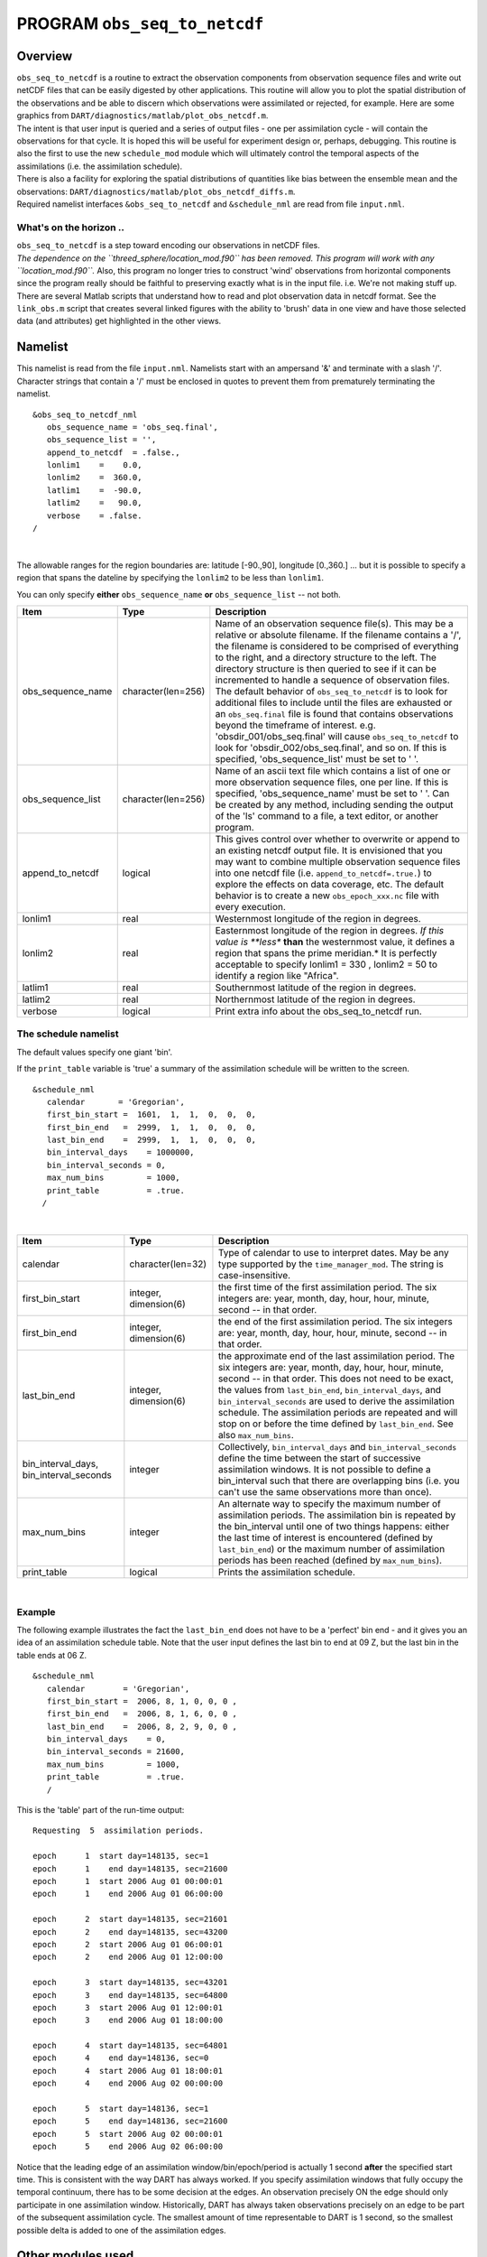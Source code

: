 PROGRAM ``obs_seq_to_netcdf``
=============================

Overview
--------

| ``obs_seq_to_netcdf`` is a routine to extract the observation components from observation sequence files and write out
  netCDF files that can be easily digested by other applications. This routine will allow you to plot the spatial
  distribution of the observations and be able to discern which observations were assimilated or rejected, for example.
  Here are some graphics from ``DART/diagnostics/matlab/``\ ``plot_obs_netcdf.m``.
| |DART observation 3D scatterplot| |DART 'bad' QC 3D scatterplot|
| The intent is that user input is queried and a series of output files - one per assimilation cycle - will contain the
  observations for that cycle. It is hoped this will be useful for experiment design or, perhaps, debugging. This
  routine is also the first to use the new ``schedule_mod`` module which will ultimately control the temporal aspects of
  the assimilations (i.e. the assimilation schedule).
| There is also a facility for exploring the spatial distributions of quantities like bias between the ensemble mean and
  the observations: ``DART/diagnostics/matlab/``\ ``plot_obs_netcdf_diffs.m``.
| Required namelist interfaces ``&obs_seq_to_netcdf`` and ``&schedule_nml`` are read from file ``input.nml``.

What's on the horizon ..
~~~~~~~~~~~~~~~~~~~~~~~~

| ``obs_seq_to_netcdf`` is a step toward encoding our observations in netCDF files.
| *The dependence on the ``threed_sphere/location_mod.f90`` has been removed. This program will work with any
  ``location_mod.f90``.* Also, this program no longer tries to construct 'wind' observations from horizontal components
  since the program really should be faithful to preserving exactly what is in the input file. i.e. We're not making
  stuff up.
| There are several Matlab scripts that understand how to read and plot observation data in netcdf format. See the
  ``link_obs.m`` script that creates several linked figures with the ability to 'brush' data in one view and have those
  selected data (and attributes) get highlighted in the other views.

Namelist
--------

This namelist is read from the file ``input.nml``. Namelists start with an ampersand '&' and terminate with a slash '/'.
Character strings that contain a '/' must be enclosed in quotes to prevent them from prematurely terminating the
namelist.

::

   &obs_seq_to_netcdf_nml
      obs_sequence_name = 'obs_seq.final',
      obs_sequence_list = '',
      append_to_netcdf  = .false.,
      lonlim1    =    0.0,
      lonlim2    =  360.0,
      latlim1    =  -90.0,
      latlim2    =   90.0,
      verbose    = .false.  
   /

| 

The allowable ranges for the region boundaries are: latitude [-90.,90], longitude [0.,360.] ... but it is possible to
specify a region that spans the dateline by specifying the ``lonlim2`` to be less than ``lonlim1``.

You can only specify **either** ``obs_sequence_name`` **or** ``obs_sequence_list`` -- not both.

.. container::

   +---------------------------------------+---------------------------------------+---------------------------------------+
   | Item                                  | Type                                  | Description                           |
   +=======================================+=======================================+=======================================+
   | obs_sequence_name                     | character(len=256)                    | Name of an observation sequence       |
   |                                       |                                       | file(s). This may be a relative or    |
   |                                       |                                       | absolute filename. If the filename    |
   |                                       |                                       | contains a '/', the filename is       |
   |                                       |                                       | considered to be comprised of         |
   |                                       |                                       | everything to the right, and a        |
   |                                       |                                       | directory structure to the left. The  |
   |                                       |                                       | directory structure is then queried   |
   |                                       |                                       | to see if it can be incremented to    |
   |                                       |                                       | handle a sequence of observation      |
   |                                       |                                       | files. The default behavior of        |
   |                                       |                                       | ``obs_seq_to_netcdf`` is to look for  |
   |                                       |                                       | additional files to include until the |
   |                                       |                                       | files are exhausted or an             |
   |                                       |                                       | ``obs_seq.final`` file is found that  |
   |                                       |                                       | contains observations beyond the      |
   |                                       |                                       | timeframe of interest.                |
   |                                       |                                       | e.g. 'obsdir_001/obs_seq.final' will  |
   |                                       |                                       | cause ``obs_seq_to_netcdf`` to look   |
   |                                       |                                       | for 'obsdir_002/obs_seq.final', and   |
   |                                       |                                       | so on.                                |
   |                                       |                                       | If this is specified,                 |
   |                                       |                                       | 'obs_sequence_list' must be set to '  |
   |                                       |                                       | '.                                    |
   +---------------------------------------+---------------------------------------+---------------------------------------+
   | obs_sequence_list                     | character(len=256)                    | Name of an ascii text file which      |
   |                                       |                                       | contains a list of one or more        |
   |                                       |                                       | observation sequence files, one per   |
   |                                       |                                       | line. If this is specified,           |
   |                                       |                                       | 'obs_sequence_name' must be set to '  |
   |                                       |                                       | '. Can be created by any method,      |
   |                                       |                                       | including sending the output of the   |
   |                                       |                                       | 'ls' command to a file, a text        |
   |                                       |                                       | editor, or another program.           |
   +---------------------------------------+---------------------------------------+---------------------------------------+
   | append_to_netcdf                      | logical                               | This gives control over whether to    |
   |                                       |                                       | overwrite or append to an existing    |
   |                                       |                                       | netcdf output file. It is envisioned  |
   |                                       |                                       | that you may want to combine multiple |
   |                                       |                                       | observation sequence files into one   |
   |                                       |                                       | netcdf file (i.e.                     |
   |                                       |                                       | ``append_to_netcdf=.true.``) to       |
   |                                       |                                       | explore the effects on data coverage, |
   |                                       |                                       | etc. The default behavior is to       |
   |                                       |                                       | create a new ``obs_epoch_xxx.nc``     |
   |                                       |                                       | file with every execution.            |
   +---------------------------------------+---------------------------------------+---------------------------------------+
   | lonlim1                               | real                                  | Westernmost longitude of the region   |
   |                                       |                                       | in degrees.                           |
   +---------------------------------------+---------------------------------------+---------------------------------------+
   | lonlim2                               | real                                  | Easternmost longitude of the region   |
   |                                       |                                       | in degrees. *If this value is         |
   |                                       |                                       | **less** **than** the westernmost     |
   |                                       |                                       | value, it defines a region that spans |
   |                                       |                                       | the prime meridian.* It is perfectly  |
   |                                       |                                       | acceptable to specify lonlim1 = 330 , |
   |                                       |                                       | lonlim2 = 50 to identify a region     |
   |                                       |                                       | like "Africa".                        |
   +---------------------------------------+---------------------------------------+---------------------------------------+
   | latlim1                               | real                                  | Southernmost latitude of the region   |
   |                                       |                                       | in degrees.                           |
   +---------------------------------------+---------------------------------------+---------------------------------------+
   | latlim2                               | real                                  | Northernmost latitude of the region   |
   |                                       |                                       | in degrees.                           |
   +---------------------------------------+---------------------------------------+---------------------------------------+
   | verbose                               | logical                               | Print extra info about the            |
   |                                       |                                       | obs_seq_to_netcdf run.                |
   +---------------------------------------+---------------------------------------+---------------------------------------+

The schedule namelist
~~~~~~~~~~~~~~~~~~~~~

The default values specify one giant 'bin'.

If the ``print_table`` variable is 'true' a summary of the assimilation schedule will be written to the screen.

|DART assimilation schedule|

::

   &schedule_nml
      calendar       = 'Gregorian',
      first_bin_start =  1601,  1,  1,  0,  0,  0,
      first_bin_end   =  2999,  1,  1,  0,  0,  0,
      last_bin_end    =  2999,  1,  1,  0,  0,  0,
      bin_interval_days    = 1000000,   
      bin_interval_seconds = 0, 
      max_num_bins         = 1000,
      print_table          = .true.
     /

| 

.. container::

   +-----------------------------------------+-----------------------+---------------------------------------------+
   | Item                                    | Type                  | Description                                 |
   +=========================================+=======================+=============================================+
   | calendar                                | character(len=32)     | Type of calendar to use to interpret dates. |
   |                                         |                       | May be any type supported by the            |
   |                                         |                       | ``time_manager_mod``. The string is         |
   |                                         |                       | case-insensitive.                           |
   +-----------------------------------------+-----------------------+---------------------------------------------+
   | first_bin_start                         | integer, dimension(6) | the first time of the first assimilation    |
   |                                         |                       | period. The six integers are: year, month,  |
   |                                         |                       | day, hour, hour, minute, second -- in that  |
   |                                         |                       | order.                                      |
   +-----------------------------------------+-----------------------+---------------------------------------------+
   | first_bin_end                           | integer, dimension(6) | the end of the first assimilation period.   |
   |                                         |                       | The six integers are: year, month, day,     |
   |                                         |                       | hour, hour, minute, second -- in that       |
   |                                         |                       | order.                                      |
   +-----------------------------------------+-----------------------+---------------------------------------------+
   | last_bin_end                            | integer, dimension(6) | the approximate end of the last             |
   |                                         |                       | assimilation period. The six integers are:  |
   |                                         |                       | year, month, day, hour, hour, minute,       |
   |                                         |                       | second -- in that order. This does not need |
   |                                         |                       | to be exact, the values from                |
   |                                         |                       | ``last_bin_end``, ``bin_interval_days``,    |
   |                                         |                       | and ``bin_interval_seconds`` are used to    |
   |                                         |                       | derive the assimilation schedule. The       |
   |                                         |                       | assimilation periods are repeated and will  |
   |                                         |                       | stop on or before the time defined by       |
   |                                         |                       | ``last_bin_end``. See also                  |
   |                                         |                       | ``max_num_bins``.                           |
   +-----------------------------------------+-----------------------+---------------------------------------------+
   | bin_interval_days, bin_interval_seconds | integer               | Collectively, ``bin_interval_days`` and     |
   |                                         |                       | ``bin_interval_seconds`` define the time    |
   |                                         |                       | between the start of successive             |
   |                                         |                       | assimilation windows. It is not possible to |
   |                                         |                       | define a bin_interval such that there are   |
   |                                         |                       | overlapping bins (i.e. you can't use the    |
   |                                         |                       | same observations more than once).          |
   +-----------------------------------------+-----------------------+---------------------------------------------+
   | max_num_bins                            | integer               | An alternate way to specify the maximum     |
   |                                         |                       | number of assimilation periods. The         |
   |                                         |                       | assimilation bin is repeated by the         |
   |                                         |                       | bin_interval until one of two things        |
   |                                         |                       | happens: either the last time of interest   |
   |                                         |                       | is encountered (defined by                  |
   |                                         |                       | ``last_bin_end``) or the maximum number of  |
   |                                         |                       | assimilation periods has been reached       |
   |                                         |                       | (defined by ``max_num_bins``).              |
   +-----------------------------------------+-----------------------+---------------------------------------------+
   | print_table                             | logical               | Prints the assimilation schedule.           |
   +-----------------------------------------+-----------------------+---------------------------------------------+

| 

Example
~~~~~~~

The following example illustrates the fact the ``last_bin_end`` does not have to be a 'perfect' bin end - and it gives
you an idea of an assimilation schedule table. Note that the user input defines the last bin to end at 09 Z, but the
last bin in the table ends at 06 Z.

.. container:: routine

   ::

      &schedule_nml
         calendar        = 'Gregorian',
         first_bin_start =  2006, 8, 1, 0, 0, 0 ,
         first_bin_end   =  2006, 8, 1, 6, 0, 0 ,
         last_bin_end    =  2006, 8, 2, 9, 0, 0 ,
         bin_interval_days    = 0,
         bin_interval_seconds = 21600,
         max_num_bins         = 1000,
         print_table          = .true.
         /

This is the 'table' part of the run-time output:

.. container:: unix

   ::

      Requesting  5  assimilation periods.
       
      epoch      1  start day=148135, sec=1
      epoch      1    end day=148135, sec=21600
      epoch      1  start 2006 Aug 01 00:00:01
      epoch      1    end 2006 Aug 01 06:00:00
       
      epoch      2  start day=148135, sec=21601
      epoch      2    end day=148135, sec=43200
      epoch      2  start 2006 Aug 01 06:00:01
      epoch      2    end 2006 Aug 01 12:00:00
       
      epoch      3  start day=148135, sec=43201
      epoch      3    end day=148135, sec=64800
      epoch      3  start 2006 Aug 01 12:00:01
      epoch      3    end 2006 Aug 01 18:00:00
       
      epoch      4  start day=148135, sec=64801
      epoch      4    end day=148136, sec=0
      epoch      4  start 2006 Aug 01 18:00:01
      epoch      4    end 2006 Aug 02 00:00:00
       
      epoch      5  start day=148136, sec=1
      epoch      5    end day=148136, sec=21600
      epoch      5  start 2006 Aug 02 00:00:01
      epoch      5    end 2006 Aug 02 06:00:00

Notice that the leading edge of an assimilation window/bin/epoch/period is actually 1 second **after** the specified
start time. This is consistent with the way DART has always worked. If you specify assimilation windows that fully
occupy the temporal continuum, there has to be some decision at the edges. An observation precisely ON the edge should
only participate in one assimilation window. Historically, DART has always taken observations precisely on an edge to be
part of the subsequent assimilation cycle. The smallest amount of time representable to DART is 1 second, so the
smallest possible delta is added to one of the assimilation edges.

Other modules used
------------------

::

   location_mod
   netcdf
   obs_def_mod
   obs_kind_mod
   obs_sequence_mod
   schedule_mod
   time_manager_mod
   typeSizes
   types_mod
   utilities_mod

Naturally, the program must be compiled with support for the observation types contained in the observation sequence
files, so ``preprocess`` must be run to build appropriate ``obs_def_mod`` and ``obs_kind_mod`` modules - which may need
specific ``obs_def_?????.f90`` files.

Files
-----

Run-time
~~~~~~~~

-  ``input.nml`` is used for ``obs_seq_to_netcdf_nml`` and ``schedule_nml``.
-  ``obs_epoch_xxx.nc`` is a netCDF output file for assimilation period 'xxx'. Each observation copy is preserved - as
   are any/all QC values/copies.
-  ``dart_log.out`` list directed output from the obs_seq_to_netcdf.

Related Matlab functions
~~~~~~~~~~~~~~~~~~~~~~~~

-  ``diagnostics/matlab/read_obs_netcdf.m`` reads the netcdf files and returns a structure with easy-to-plot components.
   More on that in the 'Usage' section below.
-  ``diagnostics/matlab/plot_obs_netcdf.m`` may be used to explore the spatial distribution of observations and their
   values. More on that in the 'Usage' section below.
-  ``diagnostics/matlab/plot_obs_netcdf_diffs.m`` will take the difference between any two observation copies and plot
   the spatial distribution and value of the difference. Useful for exploring the bias between 'observation' and 'prior
   ensemble mean', for example. Again, more on that in the 'Usage' section below.

Discussion of obs_epoch_xxx.nc structure
~~~~~~~~~~~~~~~~~~~~~~~~~~~~~~~~~~~~~~~~

`This might be a good time to review the basic observation sequence file
structure. <http://www.image.ucar.edu/DAReS/DART/DART2_Observations.php#obs_seq_overview>`__ The only thing missing in
the netcdf files is the 'shared' metadata for observations (e.g. GPS occultations). The observation locations, values,
qc flags, error variances, etc., are all preserved in the netCDF files. The intent is to provide everything you need to
make sensible plots of the observations. Some important aspects are highlighted.

::

   [shad] % ncdump -v QCMetaData,CopyMetaData,ObsTypesMetaData obs_epoch_001.nc
   netcdf obs_epoch_001 {
   dimensions:
           linelen = 129 ;
           nlines = 104 ;
           stringlength = 32 ;
           copy = 7 ;
           qc_copy = 2 ;
           location = 3 ;
           ObsTypes = 58 ;
           ObsIndex = UNLIMITED ; // (4752 currently)
   variables:
           int copy(copy) ;
                   copy:explanation = "see CopyMetaData" ;
           int qc_copy(qc_copy) ;
                   qc_copy:explanation = "see QCMetaData" ;
           int ObsTypes(ObsTypes) ;
                   ObsTypes:explanation = "see ObsTypesMetaData" ;
           char ObsTypesMetaData(ObsTypes, stringlength) ;
                   ObsTypesMetaData:long_name = "DART observation types" ;
                   ObsTypesMetaData:comment = "table relating integer to observation type string" ;
           char QCMetaData(qc_copy, stringlength) ;
                   QCMetaData:long_name = "quantity names" ;
           char CopyMetaData(copy, stringlength) ;
                   CopyMetaData:long_name = "quantity names" ;
           char namelist(nlines, linelen) ;
                   namelist:long_name = "input.nml contents" ;
           int ObsIndex(ObsIndex) ;
                   ObsIndex:long_name = "observation index" ;
                   ObsIndex:units = "dimensionless" ;
           double time(ObsIndex) ;
                   time:long_name = "time of observation" ;
                   time:units = "days since 1601-1-1" ;
                   time:calendar = "GREGORIAN" ;
                   time:valid_range = 1.15740740740741e-05, 0.25 ;
           int obs_type(ObsIndex) ;
                   obs_type:long_name = "DART observation type" ;
                   obs_type:explanation = "see ObsTypesMetaData" ;
                   location:units = "deg_Lon deg_Lat vertical" ;
           double observations(ObsIndex, copy) ;
                   observations:long_name = "org observation, estimates, etc." ;
                   observations:explanation = "see CopyMetaData" ;
                   observations:missing_value = 9.96920996838687e+36 ;
           int qc(ObsIndex, qc_copy) ;
                   qc:long_name = "QC values" ;
                   qc:explanation = "see QCMetaData" ;
           double location(ObsIndex, location) ;
                   location:long_name = "location of observation" ;
                   location:storage_order = "Lon Lat Vertical" ;
                   location:units = "degrees degrees which_vert" ;
           int which_vert(ObsIndex) ;
                   which_vert:long_name = "vertical coordinate system code" ;
                   which_vert:VERTISUNDEF = -2 ;
                   which_vert:VERTISSURFACE = -1 ;
                   which_vert:VERTISLEVEL = 1 ;
                   which_vert:VERTISPRESSURE = 2 ;
                   which_vert:VERTISHEIGHT = 3 ;

   // global attributes:
                   :creation_date = "YYYY MM DD HH MM SS = 2009 05 01 16 51 18" ;
                   :obs_seq_to_netcdf_source = "$url: http://subversion.ucar.edu/DAReS/DART/trunk/obs_sequence/obs_seq_to_netcdf.f90 $" ;
                   :obs_seq_to_netcdf_revision = "$revision: 4272 $" ;
                   :obs_seq_to_netcdf_revdate = "$date: 2010-02-12 14:26:40 -0700 (Fri, 12 Feb 2010) $" ;
                   :obs_seq_file_001 = "bgrid_solo/work/01_01/obs_seq.final" ;
   data:

    ObsTypesMetaData =
     "RADIOSONDE_U_WIND_COMPONENT     ",
     "RADIOSONDE_V_WIND_COMPONENT     ",
     "RADIOSONDE_SURFACE_PRESSURE     ",
     "RADIOSONDE_TEMPERATURE          ",
     "RADIOSONDE_SPECIFIC_HUMIDITY    ",
     ...
     yeah, yeah, yeah ... we're very impressed ...
     ...
     "VORTEX_PMIN                     ",
     "VORTEX_WMAX                     " ;

    QCMetaData =
     "Quality Control                 ",
     "DART quality control            " ;

    CopyMetaData =
     "observations                    ",
     "truth                           ",
     "prior ensemble mean             ",
     "posterior ensemble mean         ",
     "prior ensemble spread           ",
     "posterior ensemble spread       ",
     "observation error variance      " ;
   }

| So, first off, the UNLIMITED dimension is not 'time'. It's simply the number of observations - a coordinate variable
  called ``ObsIndex``. The ``observations`` variable is a 2D array - each column is a 'copy' of the observation. The
  interpretation of the column is found in the ``CopyMetaData`` variable. Same thing goes for the ``qc`` variable - each
  column is defined by the ``QCMetaData`` variable.
| The ``Obs_Type`` variable is crucial. Each observation has an integer code to define the specific ... DART observation
  type. In our example - lets assume that observation number 10 (i.e. ObsIndex == 10) has an ``obs_type`` of 3 [i.e.
  obs_type(10) = 3]. Since ``ObsTypesMetaData(3) == "RADIOSONDE_SURFACE_PRESSURE"``, we know that any/all quantities
  where ObsIndex == 10 pertain to a radiosonde surface pressure observation.

Usage
-----

Obs_seq_to_netcdf
~~~~~~~~~~~~~~~~~

| ``obs_seq_to_netcdf`` is built and run in ``/DART/observations/utilities/threed_sphere`` or
  ``/DART/observations/utilities/oned`` or in the same way as the other DART components. That directory is intentionally
  designed to hold components that are model-insensitive. Essentially, we avoid having to populate every ``model``
  directory with identical ``mkmf_obs_seq_to_netcdf`` and ``path_names_obs_seq_to_netcdf`` files. After the program has
  been run, ``/DART/observations/utilities/threed_sphere/``\ ``plot_obs_netcdf.m`` can be run to plot the observations.
  Be aware that the ``ObsTypesMetaData`` list is all known observation types and not only the observation types in the
  netCDF file.

.. _example-1:

Example
^^^^^^^

.. container:: routine

   ::

      &schedule_nml
         calendar        = 'Gregorian',
         first_bin_start =  2006, 8, 1, 3, 0, 0 ,
         first_bin_end   =  2006, 8, 1, 9, 0, 0 ,
         last_bin_end    =  2006, 8, 3, 3, 0, 0 ,
         bin_interval_days    = 0,
         bin_interval_seconds = 21600,
         max_num_bins         = 1000,
         print_table          = .true.
         /

      &obs_seq_to_netcdf_nml
         obs_sequence_name = '',
         obs_sequence_list = 'olist',
         append_to_netcdf  = .false.,
         lonlim1    =    0.0,
         lonlim2    =  360.0,
         latlim1    =  -80.0,
         latlim2    =   80.0,
         verbose    = .false.
         /

   > *cat olist*
   /users/thoar/temp/obs_0001/obs_seq.final
   /users/thoar/temp/obs_0002/obs_seq.final
   /users/thoar/temp/obs_0003/obs_seq.final

Here is the pruned run-time output. Note that multiple input observation sequence files are queried and the routine ends
(in this case) when the first observation time in a file is beyond the last time of interest.

.. container:: unix

   ::

       --------------------------------------
       Starting ... at YYYY MM DD HH MM SS = 
                       2009  5 15  9  0 23
       Program obs_seq_to_netcdf
       --------------------------------------

       Requesting            8  assimilation periods.
       
      epoch      1  start day=148135, sec=10801
      epoch      1    end day=148135, sec=32400
      epoch      1  start 2006 Aug 01 03:00:01
      epoch      1    end 2006 Aug 01 09:00:00
       
      epoch      2  start day=148135, sec=32401
      epoch      2    end day=148135, sec=54000
      epoch      2  start 2006 Aug 01 09:00:01
      epoch      2    end 2006 Aug 01 15:00:00
       
      epoch      3  start day=148135, sec=54001
      epoch      3    end day=148135, sec=75600
      epoch      3  start 2006 Aug 01 15:00:01
      epoch      3    end 2006 Aug 01 21:00:00
       
      epoch      4  start day=148135, sec=75601
      epoch      4    end day=148136, sec=10800
      epoch      4  start 2006 Aug 01 21:00:01
      epoch      4    end 2006 Aug 02 03:00:00
       
      epoch      5  start day=148136, sec=10801
      epoch      5    end day=148136, sec=32400
      epoch      5  start 2006 Aug 02 03:00:01
      epoch      5    end 2006 Aug 02 09:00:00
       
      epoch      6  start day=148136, sec=32401
      epoch      6    end day=148136, sec=54000
      epoch      6  start 2006 Aug 02 09:00:01
      epoch      6    end 2006 Aug 02 15:00:00
       
      epoch      7  start day=148136, sec=54001
      epoch      7    end day=148136, sec=75600
      epoch      7  start 2006 Aug 02 15:00:01
      epoch      7    end 2006 Aug 02 21:00:00
       
      epoch      8  start day=148136, sec=75601
      epoch      8    end day=148137, sec=10800
      epoch      8  start 2006 Aug 02 21:00:01
      epoch      8    end 2006 Aug 03 03:00:00
       
       obs_seq_to_netcdf  opening /users/thoar/temp/obs_0001/obs_seq.final
       
       num_obs_in_epoch (           1 ) =       103223
       InitNetCDF  obs_epoch_001.nc is fortran unit            5
       num_obs_in_epoch (           2 ) =       186523
       InitNetCDF  obs_epoch_002.nc is fortran unit            5
       num_obs_in_epoch (           3 ) =       110395
       InitNetCDF  obs_epoch_003.nc is fortran unit            5
       num_obs_in_epoch (           4 ) =       191957
       InitNetCDF  obs_epoch_004.nc is fortran unit            5

       obs_seq_to_netcdf  opening /users/thoar/temp/obs_0002/obs_seq.final

       num_obs_in_epoch (           5 ) =        90683
       InitNetCDF  obs_epoch_005.nc is fortran unit            5
       num_obs_in_epoch (           6 ) =       186316
       InitNetCDF  obs_epoch_006.nc is fortran unit            5
       num_obs_in_epoch (           7 ) =       109465
       InitNetCDF  obs_epoch_007.nc is fortran unit            5
       num_obs_in_epoch (           8 ) =       197441
       InitNetCDF  obs_epoch_008.nc is fortran unit            5

       obs_seq_to_netcdf  opening /users/thoar/temp/obs_0003/obs_seq.final
       
       --------------------------------------
       Finished ... at YYYY MM DD HH MM SS = 
                       2009  5 15  9  2 56
       --------------------------------------

Matlab setup
~~~~~~~~~~~~

| You will need the 'normal' ``DART/diagnostics/matlab`` functions available to Matlab, 
  so be sure your MATLABPATH is set such that you have access to ``plot_obs_netcdf``
| You can do this with the following Matlab command :

.. container:: unix

   ::

      >> addpath('replace_this_with_the_real_path_to/DART/diagnostics/matlab')

| As is standard practice, the instructions for using the Matlab scripts ``plot_obs_netcdf`` and
  ``plot_obs_netcdf_diffs`` are available by using the Matlab 'help' facility (i.e. *help plot_obs_netcdf* ). A quick
  discussion of them here still seems appropriate. If you run the following Matlab commands with an
  ``obs_sequence_001.nc`` file you cannot possibly have:

.. container:: unix

   ::

      >> help plot_obs_netcdf
      fname         = 'obs_sequence_001.nc';
      ObsTypeString = 'RADIOSONDE_U_WIND_COMPONENT';
      region        = [0 360 -90 90 -Inf Inf];
      CopyString    = 'NCEP BUFR observation';
      QCString      = 'DART quality control';
      maxQC         = 2;
      verbose       = 1;

      obs = plot_obs_netcdf(fname, ObsTypeString, region, CopyString, QCString, maxQC, verbose);

      >> fname         = 'obs_sequence_001.nc';
      >> ObsTypeString = 'RADIOSONDE_U_WIND_COMPONENT';
      >> region        = [0 360 -90 90 -Inf Inf];
      >> CopyString    = 'NCEP BUFR observation';
      >> QCString      = 'DART quality control';
      >> maxQC         = 2;
      >> verbose       = 1;
      >> obs = plot_obs_netcdf(fname, ObsTypeString, region, CopyString, QCString, maxQC, verbose);

      N =  3336 RADIOSONDE_U_WIND_COMPONENT  obs (type   1) between levels 550.00 and 101400.00
      N =  3336 RADIOSONDE_V_WIND_COMPONENT  obs (type   2) between levels 550.00 and 101400.00
      N =    31 RADIOSONDE_SURFACE_PRESSURE  obs (type   3) between levels 0.00 and 1378.00
      N =  1276 RADIOSONDE_TEMPERATURE       obs (type   4) between levels 550.00 and 101400.00
      N =   691 RADIOSONDE_SPECIFIC_HUMIDITY obs (type   5) between levels 30000.00 and 101400.00
      N = 11634 AIRCRAFT_U_WIND_COMPONENT    obs (type   6) between levels 17870.00 and 99510.00
      N = 11634 AIRCRAFT_V_WIND_COMPONENT    obs (type   7) between levels 17870.00 and 99510.00
      N =  8433 AIRCRAFT_TEMPERATURE         obs (type   8) between levels 17870.00 and 76710.00
      N =  6993 ACARS_U_WIND_COMPONENT       obs (type  10) between levels 17870.00 and 76680.00
      N =  6993 ACARS_V_WIND_COMPONENT       obs (type  11) between levels 17870.00 and 76680.00
      N =  6717 ACARS_TEMPERATURE            obs (type  12) between levels 17870.00 and 76680.00
      N = 20713 SAT_U_WIND_COMPONENT         obs (type  22) between levels 10050.00 and 99440.00
      N = 20713 SAT_V_WIND_COMPONENT         obs (type  23) between levels 10050.00 and 99440.00
      N =   723 GPSRO_REFRACTIVITY           obs (type  46) between levels 220.00 and 12000.00
      NCEP BUFR observation is copy   1
      DART quality control is copy   2
      Removing 993 obs with a DART quality control value greater than 2.000000

| you get the plots at the top of this document. If you have a relatively new version of Matlab, you can dynamically
  rotate the 3D view ... coooool. Even spiffier, if you click on the observations (try the BAD observations), Matlab
  reports the lat/lon/level of these observations. At least R2008b does, I haven't tried it with all the other variants.
| The vertical levels are reported so you can restrict the area of interest with the 'region' variable [minlon maxlon
  minlat maxlat minlevel maxlevel]. Only the observations with a QC value less than or equal to 'maxQC' are plotted in
  'Figure 1'. Note the values of 'QCString' and 'CopyString' must match some value of ``QCMetaData`` and
  ``CopyMetaData``, respectively. If you're not so keen on a 3D plot, simply change the view to be directly 'overhead':

.. container:: unix

   ::

      >> view(0,90)

And if you act today, we'll throw in a structure containing the selected data AT NO EXTRA CHARGE.

.. container:: unix

   ::

      >> obs
      obs = 
                  fname: 'obs_sequence_001.nc'
          ObsTypeString: 'RADIOSONDE_U_WIND_COMPONENT'
                 region: [0 360 -90 90 -Inf Inf]
             CopyString: 'NCEP BUFR observation'
               QCString: 'DART quality control'
                  maxQC: 2
                verbose: 1
                   lons: [2343x1 double]
                   lats: [2343x1 double]
                      z: [2343x1 double]
                    obs: [2343x1 double]
                   Ztyp: [2343x1 double]
                     qc: [2343x1 double]
               numbadqc: 993
                 badobs: [1x1 struct]

If there are observations with QC values above that defined by ``maxQC`` there will be a ``badobs`` structure as a
component in the ``obs`` structure.

References
----------

#. none

Private components
------------------

N/A

.. |DART observation 3D scatterplot| image:: ../../../guide/images/plot_obs_netcdf_fig1.png
   :height: 300px
   :target: ../../../guide/images/plot_obs_netcdf_fig1.png
.. |DART 'bad' QC 3D scatterplot| image:: ../../../guide/images/plot_obs_netcdf_fig2.png
   :height: 300px
   :target: ../../../guide/images/plot_obs_netcdf_fig2.png
.. |DART assimilation schedule| image:: ../../../guide/images/schedule.png
   :height: 200px
